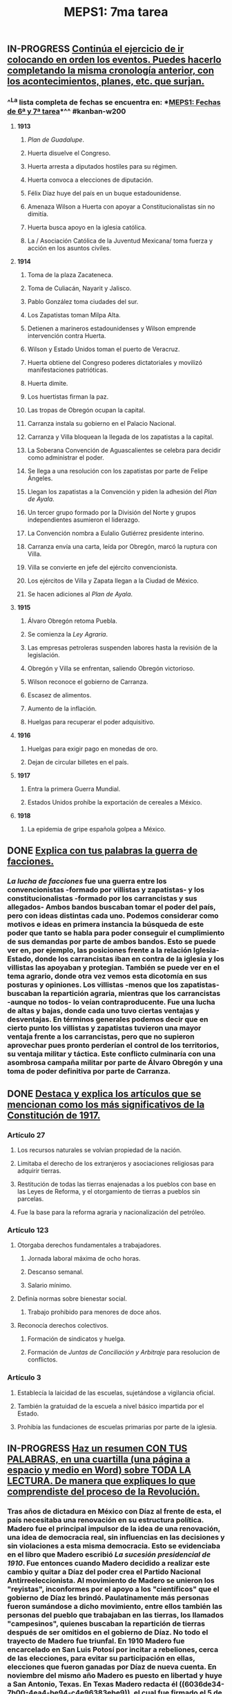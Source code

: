 #+TITLE: MEPS1: 7ma tarea

** IN-PROGRESS _Continúa el ejercicio de ir colocando en orden los eventos. Puedes hacerlo completando la misma cronología anterior, con los acontecimientos, planes, etc. que surjan._
:PROPERTIES:
:in-progress: 1614124509810
:END:
*** ^^La lista completa de fechas se encuentra en: *[[MEPS1: Fechas de 6ª y 7ª tarea]]*^^ #kanban-w200
**** *1913*
***** /Plan de Guadalupe/.
***** Huerta disuelve el Congreso.
***** Huerta arresta a diputados hostiles para su régimen.
***** Huerta convoca a elecciones de diputación.
***** Félix Díaz huye del país en un buque estadounidense.
***** Amenaza Wilson a Huerta con apoyar a Constitucionalistas sin no dimitía.
***** Huerta busca apoyo en la iglesia católica.
***** La / Asociación Católica de la Juventud Mexicana/ toma fuerza y acción en los asuntos civiles.
**** *1914*
***** Toma de la plaza Zacateneca.
***** Toma de Culiacán, Nayarit y Jalisco.
***** Pablo González toma ciudades del sur.
***** Los Zapatistas toman Milpa Alta.
***** Detienen a marineros estadounidenses y Wilson emprende intervención contra Huerta.
***** Wilson y Estado Unidos toman el puerto de Veracruz.
***** Huerta obtiene del Congreso poderes dictatoriales y movilizó manifestaciones patrióticas.
***** Huerta dimite.
***** Los huertistas firman la paz.
***** Las tropas de Obregón ocupan la capital.
***** Carranza instala su gobierno en el Palacio Nacional.
***** Carranza y Villa bloquean la llegada de los zapatistas a la capital.
***** La Soberana Convención de Aguascalientes se celebra para decidir como administrar el poder.
***** Se llega a una resolución con los zapatistas por parte de Felipe Ángeles.
***** Llegan los zapatistas a la Convención y piden la adhesión del /Plan de Ayala/.
***** Un tercer grupo formado por la División del Norte y grupos independientes asumieron el liderazgo.
***** La Convención nombra a Eulalio Gutiérrez presidente interino.
***** Carranza envía una carta, leída por Obregón, marcó la ruptura con Villa.
***** Villa se convierte en jefe del ejército convencionista.
***** Los ejércitos de Villa y  Zapata llegan a la Ciudad de México.
***** Se hacen adiciones al /Plan de Ayala/.
**** *1915*
***** Álvaro Obregón retoma Puebla.
***** Se comienza la /Ley Agraria/.
***** Las empresas petroleras suspenden labores hasta la revisión de la legislación.
***** Obregón y Villa se enfrentan, saliendo Obregón victorioso.
***** Wilson reconoce el gobierno de Carranza.
***** Escasez de alimentos.
***** Aumento de la inflación.
***** Huelgas para recuperar el poder adquisitivo.
**** *1916*
***** Huelgas para exigir pago en monedas de oro.
***** Dejan de circular billetes en el país.
**** *1917*
***** Entra la primera Guerra Mundial.
***** Estados Unidos prohíbe la exportación de cereales a México.
**** *1918*
***** La epidemia de gripe española golpea a México.
** DONE _Explica con tus palabras la guerra de facciones._
:PROPERTIES:
:in-progress: 1614134952584
:done: 1614197918322
:END:
*** [[La lucha de facciones]] fue una guerra entre los convencionistas -formado por villistas y zapatistas- y los constitucionalistas -formado por los carrancistas y sus allegados- Ambos bandos buscaban tomar el poder del país, pero con ideas distintas cada uno. Podemos considerar como motivos e ideas en primera instancia la búsqueda de este poder que tanto se habla para poder conseguir el cumplimiento de sus demandas por parte de ambos bandos. Esto se puede ver en, por ejemplo, las posiciones frente a la relación Iglesia-Estado, donde los carrancistas iban en contra de la iglesia y los villistas las apoyaban y protegían. También se puede ver en el tema agrario, donde otra vez vemos esta dicotomía en sus posturas y opiniones. Los villistas -menos que los zapatistas- buscaban la repartición agraria, mientras que los carrancistas -aunque no todos- lo veían contraproducente. Fue una lucha de altas y bajas, donde cada uno tuvo ciertas ventajas y desventajas. En términos generales podemos decir que en cierto punto los villistas y zapatistas tuvieron una mayor ventaja frente a los carrancistas, pero que no supieron aprovechar pues pronto perderían el control de los territorios, su ventaja militar y táctica. Este conflicto culminaría con una asombrosa campaña militar por parte de Álvaro Obregón y una toma de poder definitiva por parte de Carranza.
** DONE _Destaca y explica los artículos que se mencionan como los más significativos de la Constitución de 1917._
:PROPERTIES:
:in-progress: 1614219469506
:done: 1614220301936
:END:
*** *Artículo 27*
**** Los recursos naturales se volvían propiedad de la nación.
**** Limitaba el derecho de los extranjeros y asociaciones religiosas para adquirir tierras.
**** Restitución de todas las tierras enajenadas a los pueblos con base en las Leyes de Reforma, y el otorgamiento de tierras a pueblos sin parcelas.
**** Fue la base para la reforma agraria y nacionalización del petróleo.
*** *Artículo 123*
**** Otorgaba derechos fundamentales a trabajadores.
***** Jornada laboral máxima de ocho horas.
***** Descanso semanal.
***** Salario mínimo.
**** Definía normas sobre bienestar social.
***** Trabajo prohibido para menores de doce años.
**** Reconocía derechos colectivos.
***** Formación de sindicatos y huelga.
***** Formación de /Juntas de Conciliación y Arbitraje/ para resolucion de conflictos.
*** *Artículo 3*
**** Establecía la laicidad de las escuelas, sujetándose a vigilancia oficial.
**** También la gratuidad  de la escuela a nivel básico impartida por el Estado.
**** Prohibía las fundaciones de escuelas primarias por parte de la iglesia.
** IN-PROGRESS _Haz un resumen CON TUS PALABRAS, en una cuartilla (una página a espacio y medio en Word) sobre TODA LA LECTURA. De manera que expliques lo que comprendiste del proceso de la Revolución._
:PROPERTIES:
:in-progress: 1614277814652
:END:
*** Tras años de dictadura en México con Díaz al frente de esta, el país necesitaba una renovación en su estructura política. Madero fue el principal impulsor de la idea de una renovación, una idea de democracia real, sin influencias en las decisiones y sin violaciones a esta misma democracia. Esto se evidenciaba en el libro que Madero escribió /La sucesión presidencial de 1910/. Fue entonces cuando Madero decidido a realizar este cambio y quitar a Díaz del poder crea el Partido Nacional Antirreeleccionista. Al movimiento de Madero se unieron los "reyistas", inconformes por el apoyo a los "científicos" que el gobierno de Díaz les brindó. Paulatinamente más personas fueron sumándose a dicho movimiento, entre ellos también las personas del pueblo que trabajaban en las tierras, los llamados "campesinos", quienes buscaban la repartición de tierras después de ser omitidos en el gobierno de Díaz. No todo el trayecto de Madero fue triunfal. En 1910 Madero fue encarcelado en San Luis Potosí por incitar a rebeliones, cerca de las elecciones, para evitar su participación en ellas, elecciones que fueron ganadas por Díaz de nueva cuenta. En noviembre del mismo año Madero es puesto en libertad y huye a San Antonio, Texas. En Texas Madero redacta él ((6036de34-7b00-4ea4-be94-c4e96383ebe9)), el cual fue firmado el 5 de octubre de 1910. En el Plan de San Luis se llamaba al pueblo a realizar una revolución no violenta -para evitar intervenciones extranjeras- el 20 de noviembre de 1910, esto para establecer una democracia electoral, limitar los derechos de los extranjeros y devolver tierras injustamente expropiadas a los pueblos -algo que parecía en un principio no ser tomado en cuenta por Madero-
La revolución incitada por Madero fue cesada casi por completo, incluyendo la muerte de Álvaro Obregón. Todos los estados tenían miedo de Díaz y sus fuerzas, por lo que no actuaban. El movimiento del Estado de Chihuahua fue el primero en iniciar, de manera fuerte y real, una lucha. El 14 de febrero de 1911 Madero llega a Chihuahua con la protección de los guerrilleros del lugar, expandiendo e incrementando la fuerza del movimiento que él había iniciado y dando paso a nuevos líderes como Pascual Orozco, Pancho Villa y otros como Emiliano Zapata en Morelos. Gracias a la fuerza que sumaba la revolución el hermano de Francisco Madero, Gustavo Madero, logró junto con un abogado estadounidense ganar el apoyo de la gente de Estados Unidos. En mayo de dicho año Orozco y Villa toman Ciudad Juárez, lo que casi ponía fin al gobierno de Díaz. Madero decidió negociar con Díaz, firmando el ((60382219-e919-4a12-96da-2da7229eee4e)) donde se establece la renuncia de Díaz a la presidencia y el fin de la rebelión. Díaz abandonó el país y en su lugar quedó un presidente de transición. En junio de 1911 Madero regresa a la Ciudad de México como ídolo, pero tras su llegada parecían solo encontrar problemas.
